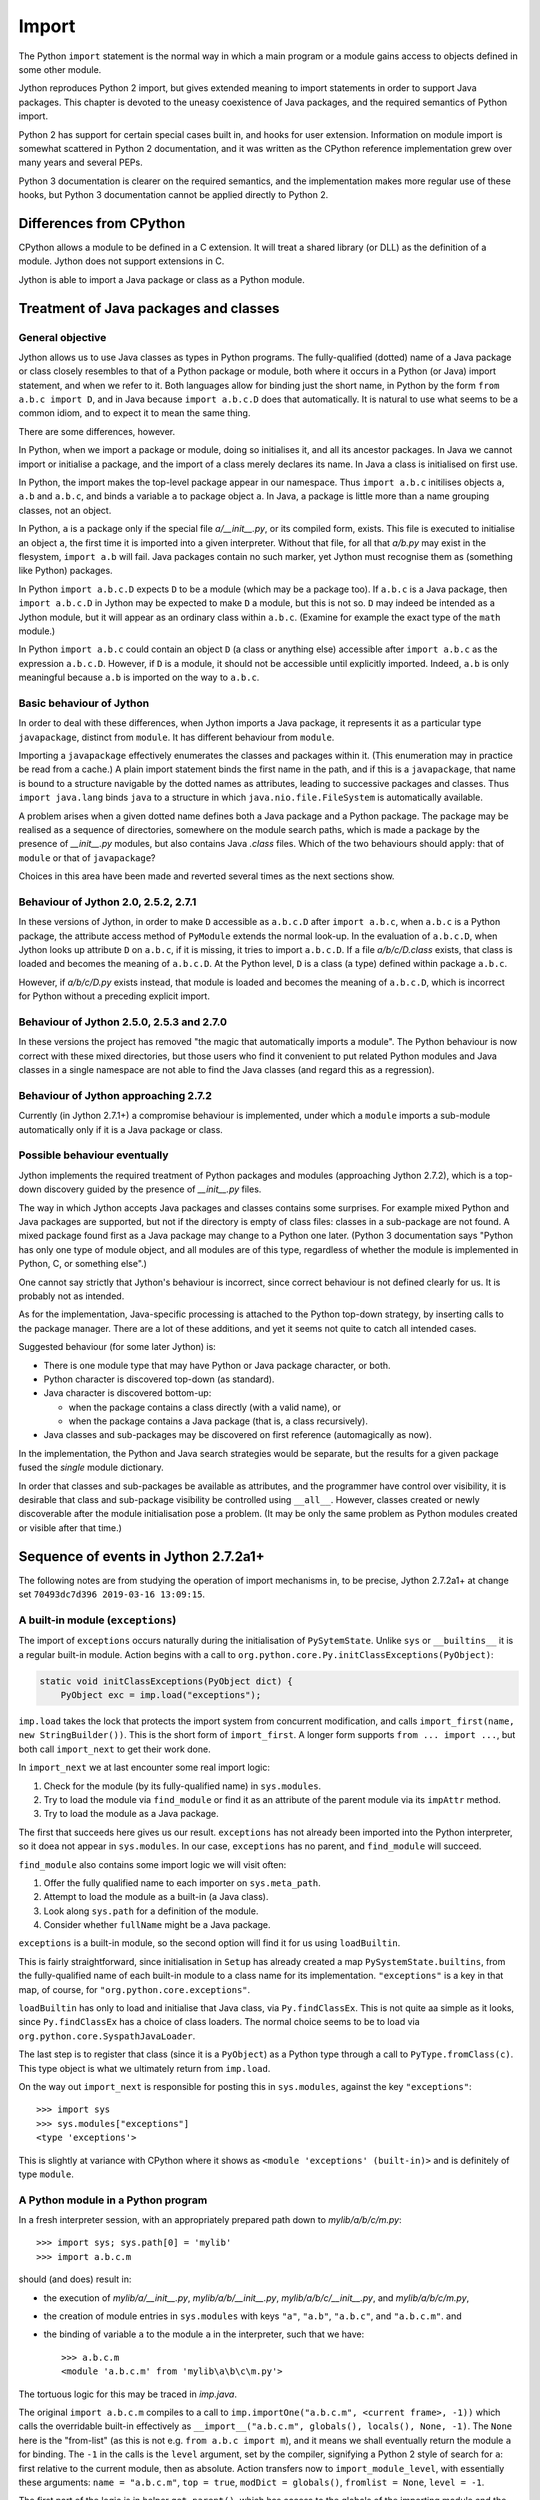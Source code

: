 .. File: import.rst

Import
######

The Python ``import`` statement is the normal way in which
a main program or a module gains access to objects defined in some other module.

Jython reproduces Python 2 import,
but gives extended meaning to import statements in order to support Java packages.
This chapter is devoted to the uneasy coexistence of Java packages,
and the required semantics of Python import.

Python 2 has support for certain special cases built in, and hooks for user extension.
Information on module import is somewhat scattered in Python 2 documentation,
and it was written as the CPython reference implementation grew
over many years and several PEPs.

Python 3 documentation is clearer on the required semantics,
and the implementation makes more regular use of these hooks,
but Python 3 documentation cannot be applied directly to Python 2.



Differences from CPython
************************

CPython allows a module to be defined in a C extension.
It will treat a shared library (or DLL) as the definition of a module.
Jython does not support extensions in C.

Jython is able to import a Java package or class as a Python module.



Treatment of Java packages and classes
**************************************

General objective
=================

Jython allows us to use Java classes as types in Python programs.
The fully-qualified (dotted) name of a Java package or class
closely resembles to that of a Python package or module,
both where it occurs in a Python (or Java) import statement,
and when we refer to it.
Both languages allow for binding just the short name,
in Python by the form ``from a.b.c import D``,
and in Java because ``import a.b.c.D`` does that automatically.
It is natural to use what seems to be a common idiom,
and to expect it to mean the same thing.

There are some differences, however.

In Python, when we import a package or module, doing so initialises it,
and all its ancestor packages.
In Java we cannot import or initialise a package,
and the import of a class merely declares its name.
In Java a class is initialised on first use.

In Python, the import makes the top-level package appear in our namespace.
Thus ``import a.b.c`` initilises objects ``a``, ``a.b`` and ``a.b.c``,
and binds a variable ``a`` to package object ``a``.
In Java, a package is little more than a name grouping classes, not an object.

In Python, ``a`` is a package only if the special file `a/__init__.py`,
or its compiled form,
exists.
This file is executed to initialise an object ``a``,
the first time it is imported into a given interpreter.
Without that file,
for all that `a/b.py` may exist in the flesystem,
``import a.b`` will fail.
Java packages contain no such marker,
yet Jython must recognise them as (something like Python) packages.

In Python ``import a.b.c.D`` expects ``D`` to be a module (which may be a package too).
If ``a.b.c`` is a Java package,
then ``import a.b.c.D`` in Jython may be expected to make ``D`` a module,
but this is not so.
``D`` may indeed be intended as a Jython module,
but it will appear as an ordinary class within ``a.b.c``.
(Examine for example the exact type of the ``math`` module.)

In Python ``import a.b.c`` could contain an object ``D``
(a class or anything else)
accessible after ``import a.b.c`` as the expression ``a.b.c.D``.
However, if ``D`` is a module, it should not be accessible until explicitly imported.
Indeed, ``a.b`` is only meaningful because ``a.b`` is imported on the way to ``a.b.c``.

Basic behaviour of Jython
=========================

In order to deal with these differences,
when Jython imports a Java package,
it represents it as a particular type ``javapackage``, distinct from ``module``.
It has different behaviour from ``module``.

Importing a ``javapackage`` effectively enumerates the classes and packages within it.
(This enumeration may in practice be read from a cache.)
A plain import statement binds the first name in the path,
and if this is a ``javapackage``,
that name is bound to a structure navigable by the dotted names as attributes,
leading to successive packages and classes.
Thus ``import java.lang`` binds ``java``
to a structure in which ``java.nio.file.FileSystem`` is automatically available.

A problem arises when a given dotted name
defines both a Java package and a Python package.
The package may be realised as a sequence of directories,
somewhere on the module search paths,
which is made a package by the presence of `__init__.py` modules,
but also contains Java `.class` files.
Which of the two behaviours should apply:
that of ``module`` or that of ``javapackage``?

Choices in this area have been made and reverted several times as the next sections show.


.. _import-magic-2.7.1:

Behaviour of Jython 2.0, 2.5.2, 2.7.1
=====================================

In these versions of Jython,
in order to make ``D`` accessible as ``a.b.c.D`` after ``import a.b.c``,
when ``a.b.c`` is a Python package,
the attribute access method of ``PyModule`` extends the normal look-up.
In the evaluation of ``a.b.c.D``,
when Jython looks up attribute ``D`` on ``a.b.c``,
if it is missing, it tries to import ``a.b.c.D``.
If a file `a/b/c/D.class` exists,
that class is loaded and becomes the meaning of ``a.b.c.D``.
At the Python level, ``D`` is a class (a type) defined within package ``a.b.c``.

However, 
if `a/b/c/D.py` exists instead,
that module is loaded and becomes the meaning of ``a.b.c.D``,
which is incorrect for Python without a preceding explicit import.


.. _import-magic-2.7.0:

Behaviour of Jython 2.5.0, 2.5.3 and 2.7.0
==========================================

In these versions the project has removed "the magic that automatically imports a module".
The Python behaviour is now correct with these mixed directories,
but those users who find it convenient to put related Python modules
and Java classes in a single namespace
are not able to find the Java classes
(and regard this as a regression).

Behaviour of Jython approaching 2.7.2
=====================================

Currently (in Jython 2.7.1+) a compromise behaviour is implemented,
under which a ``module`` imports a sub-module automatically
only if it is a Java package or class.


Possible behaviour eventually
=============================

Jython implements the required treatment of Python packages and modules
(approaching Jython 2.7.2),
which is a top-down discovery guided by the presence of `__init__.py` files.

The way in which Jython accepts Java packages and classes contains some surprises.
For example mixed Python and Java packages are supported,
but not if the directory is empty of class files: classes in a sub-package are not found.
A mixed package found first as a Java package may change to a Python one later.
(Python 3 documentation says
"Python has only one type of module object,
and all modules are of this type,
regardless of whether the module is implemented in Python, C, or something else".)

One cannot say strictly that Jython's behaviour is incorrect,
since correct behaviour is not defined clearly for us.
It is probably not as intended.

As for the implementation,
Java-specific processing is attached to the Python top-down strategy,
by inserting calls to the package manager.
There are a lot of these additions, and yet it seems not quite to catch all intended cases.

Suggested behaviour (for some later Jython) is:

*  There is one module type that may have Python or Java package character, or both.
*  Python character is discovered top-down (as standard).
*  Java character is discovered bottom-up:

   * when the package contains a class directly (with a valid name), or
   * when the package contains a Java package (that is, a class recursively).

*  Java classes and sub-packages may be discovered on first reference (automagically as now).

In the implementation, the Python and Java search strategies would be separate,
but the results for a given package fused the *single* module dictionary.

In order that classes and sub-packages be available as attributes,
and the programmer have control over visibility,
it is desirable that class and sub-package visibility be controlled using ``__all__``.
However, classes created or newly discoverable after the module initialisation pose a problem.
(It may be only the same problem as Python modules created or visible after that time.)


.. _import-sequence-of-events:

Sequence of events in Jython 2.7.2a1+
*************************************

The following notes are from studying the operation of import mechanisms in,
to be precise,
Jython 2.7.2a1+ at change set ``70493dc7d396 2019-03-16 13:09:15``.


.. _import-built-in:

A built-in module (``exceptions``)
==================================

The import of ``exceptions`` occurs naturally during the initialisation of ``PySytemState``.
Unlike ``sys`` or ``__builtins__`` it is a regular built-in module.
Action begins with a call to ``org.python.core.Py.initClassExceptions(PyObject)``:

.. code-block:: java

       static void initClassExceptions(PyObject dict) {
           PyObject exc = imp.load("exceptions");

``imp.load`` takes the lock that protects the import system from concurrent modification,
and calls ``import_first(name, new StringBuilder())``.
This is the short form of ``import_first``.
A longer form supports ``from ... import ...``,
but both call ``import_next`` to get their work done.

In ``import_next`` we at last encounter some real import logic:

#. Check for the module (by its fully-qualified name) in ``sys.modules``.
#. Try to load the module via ``find_module``
   or find it as an attribute of the parent module via its ``impAttr`` method.
#. Try to load the module as a Java package.

The first that succeeds here gives us our result.
``exceptions`` has not already been imported into the Python interpreter,
so it doea not appear in ``sys.modules``.
In our case, ``exceptions`` has no parent, and ``find_module`` will succeed.

``find_module`` also contains some import logic we will visit often:

#. Offer the fully qualified name to each importer on ``sys.meta_path``.
#. Attempt to load the module as a built-in (a Java class).
#. Look along ``sys.path`` for a definition of the module.
#. Consider whether ``fullName`` might be a Java package.

``exceptions`` is a built-in module,
so the second option will find it for us using ``loadBuiltin``.

This is fairly straightforward,
since initialisation in ``Setup`` has already created a map ``PySystemState.builtins``,
from the fully-qualified name of each built-in module
to a class name for its implementation.
``"exceptions"`` is a key in that map, of course,
for ``"org.python.core.exceptions"``.

``loadBuiltin``  has only to load and initialise that Java class,
via ``Py.findClassEx``.
This is not quite aa simple as it looks,
since ``Py.findClassEx`` has a choice of class loaders.
The normal choice seems to be to load via ``org.python.core.SyspathJavaLoader``.

The last step is to register that class
(since it is a ``PyObject``)
as a Python type through a call to ``PyType.fromClass(c)``.
This type object is what we ultimately return from ``imp.load``.

On the way out ``import_next`` is responsible for posting this in ``sys.modules``,
against the key ``"exceptions"``::

   >>> import sys
   >>> sys.modules["exceptions"]
   <type 'exceptions'>

This is slightly at variance with CPython
where it shows as ``<module 'exceptions' (built-in)>`` and is definitely of type ``module``.


.. _import-module-program:

A Python module in a Python program
===================================

In a fresh interpreter session,
with an appropriately prepared path down to `mylib/a/b/c/m.py`::

   >>> import sys; sys.path[0] = 'mylib'
   >>> import a.b.c.m

should (and does) result in:

*  the execution of
   `mylib/a/__init__.py`,
   `mylib/a/b/__init__.py`,
   `mylib/a/b/c/__init__.py`, and
   `mylib/a/b/c/m.py`,
*  the creation of module entries in ``sys.modules`` with keys
   ``"a"``,
   ``"a.b"``,
   ``"a.b.c"``, and
   ``"a.b.c.m"``. and
*  the binding of variable ``a`` to the module ``a`` in the interpreter,
   such that we have::

      >>> a.b.c.m
      <module 'a.b.c.m' from 'mylib\a\b\c\m.py'>

The tortuous logic for this may be traced in `imp.java`.

The original ``import a.b.c.m`` compiles to a call to
``imp.importOne("a.b.c.m", <current frame>, -1))``
which calls the overridable built-in effectively as
``__import__("a.b.c.m", globals(), locals(), None, -1)``.
The ``None`` here is the "from-list"
(as this is not e.g. ``from a.b.c import m``),
and it means we shall eventually return the module ``a`` for binding.
The ``-1`` in the calls is the ``level`` argument, set by the compiler,
signifying a Python 2 style of search for ``a``:
first relative to the current module, then as absolute.
Action transfers now to ``import_module_level``, with essentially these arguments:
``name = "a.b.c.m"``, ``top = true``, ``modDict = globals()``, ``fromlist = None``, ``level = -1``.

The first part of the logic is in helper ``get_parent()``,
which has access to the globals of the importing module and the ``level``.
Note that the "parent" in question is the package of the *importing* module,
or some ancestor of it according to the ``level`` argument,
and not of the *imported* module.

In this case, ``get_parent`` finds that the console session is in no ``__package__``
and has the module ``__name__ = "__main__"``.
``__path__`` is not set either (so it's not a package).
``"__main__"`` is not a dotted module name and ``level = -1``,
so there is no parent name to return (return ``null``).
Relative import is not possible at the top level (as we are).
By a side effect,
the ``__package__`` of the importing module is set here to ``None``.
On return to ``import_module_level`` we have
``pkgName = null`` and ``pkgMod = null``, characterising top-level import.


.. _import-module-first:

First package
-------------

Import begins with an attempt at importing the first package in the name ``"a.b.c.m"``,
at the fragment:

.. code-block:: java

        StringBuilder parentName =
                new StringBuilder(pkgMod != null ? pkgName : "");
        PyObject topMod =
                import_next(pkgMod, parentName, firstName, name, fromlist);

In the example, ``name = "a.b.c.m"`` and ``firstName = "a"``.
``import_next`` has the side-effect of adding ``"a"`` to the ``parentName`` buffer.
Within ``import_next`` we check to see if module ``a`` is already loaded in ``sys.modules``,
in which case we may return directly.
If that is not the case, we have to load ``a``.
This is attempted via a call to ``find_module(fullName, name, null)``,
where here ``fullName = name = "a"``.

``find_module`` expresses the standard Python module import logic
applied to one requested module.
We have already described (in :ref:`import-built-in`) the logic:

#. Offer the fully qualified name to each importer on ``sys.meta_path``.
#. Attempt to load the module as a built-in (a Java class).
#. Look along ``sys.path`` for a definition of the module.
#. Consider whether ``fullName`` might be a Java package.

In this case the third option is the operative one.
We put `mylib` on ``sys.path`` at the start,
and since it needs no special importer in ``sys.path_hooks``,
we land at the call:

.. code-block:: java

            ret = loadFromSource(sys, name, moduleName, Py.fileSystemDecode(p));

where ``name = moduleName = "a"`` and ``p = "mylib"``.
``sys.path`` entries like ``p`` are usually a ``PyString``, so ``p`` needs to be decoded.

``loadFromSource`` is not well named.
It will look for any of:

*  `mylib/a.py`
*  `mylib/a$py.class`
*  `mylib/a/__init__.py`
*  `mylib/a/__init__$py.class`

It will prefer the compiled versions as long as the ``Mtime`` attribute in them,
which preserves the last modified time of the source when it was compiled,
matches that of the corresponding source.
The approximate order of events in ``loadFromSource`` (for a package ``a``) is:

#. Decide that ``a`` is a package.
#. Compile the source `mylib/a/__init__.py` to byte code for class ``a$py``,
   or read the byte code from `mylib/a/__init__$py.class` (if current).
#. Load (and Java-initialise) the class ``a$py`` into the JVM.
#. Construct an instance of a ``a$py``
   and call its ``PyRunnable.getMain()`` to obtain a ``PyCode`` for the main body of ``a``.
#. Create a ``module`` representing package ``a``
   (with ``__path__`` set to ``["mylib/a"]``).
#. Execute the ``PyCode`` against the module's ``__dict__``
   as both ``globals()`` and ``locals()``.

A lot of this activity is the responsibility of supporting methods we do not detail here.

Notice that the ``PyCode`` is not needed (becomes garbage) once it has been executed.
The permanent results of loading are the changes made to the module ``__dict__``.
This may include the definition of Python functions and classes
that have their own ``PyCode`` objects and other data as embedded values.
After this, we return the module ``a`` from ``import_next`` into ``import_module_level``,
and this establishes the "top module" of the import.


.. _import-module-subsequent:

Subsequent packages
-------------------

In the example of ``import a.b.c.m``, 
we have imported ``a``,
but we have a long way still to go to before we reach `m.py`.
The next significant call in ``import_module_level`` is:

.. code-block:: java

            mod = import_logic(topMod, parentName,
                    name.substring(dot + 1), name, fromlist);

where ``dot`` is the position of the first dot in the full name.
``import_logic`` has responsibility for completing the import of the module chain
down to ``m``.
The signature is:

.. code-block:: java

   static PyObject import_logic(PyObject mod, StringBuilder parentName,
           String restOfName, String fullName, PyObject fromlist)

Internally ``import_logic`` loops over the elements of the module path,
loading each package,
ending with the module defined by `mylib/b/c/m.py`.
We enter with
``mod = <module 'a' from 'mylib/a/__init__.py'>``,
``parentName = "a"``,
``restOfName = "b.c.m"``,
``fullName = "a.b.c.m"``, and
``fromlist = None``.

During the iteration, ``import_next``, already discussed above, is repeatedly called, as:

.. code-block:: java

            mod = import_next(mod, parentName, name, fullName, fromlist);

and as we move down the chain from one module to the next,
``parentName`` becomes the name of the enclosing module (first time ``"a"``),
and ``name`` is the simple name of the next module sought (first time ``"b"``).

As previously,
``import_next`` looks for the target by its full name (here ``"a.b"``) in ``sys.modules``.
In this call, ``mod`` is not ``null`` as it was in the top-level, but is the module ``a``,
and so ``import_next`` will look up ``b`` via ``mod.impAttr(name.intern())``.

``PyModule.impAttr`` deduces the full name ``"a.b"`` (in ``getFullName``)
and using ``findSubModule`` tries to find it as a Python sub-module.
``findSubModule`` checks ``sys.modules`` for it (again),
gets the package ``__path__`` (or makes an empty one), and
then seeks the package via essentially ``attr = imp.find_module("b", "a.b", ['mylib/a'])``.
This differs from the call ``import_next`` might have made, only in the non-null "path".

.. note::
   The actions of ``PyModule.impAttr`` appear largely to duplicate those in ``import_next``
   around where ``impAttr()`` is called.
   A check is made for the module in ``sys.modules`` duplicating the one before the call.
   ``impAttr`` checks to see if the module sought is a Java package,
   which ``import_next`` also does (although the call is to ``JavaImportHelper.tryAddPackage``).
   Any entry made in ``sys.modules`` during the import is allowed to supersede the
   result, first in ``impAttr``, then again in ``import_next``.

The search strategy of ``find_module`` has already been described
(try ``sys.meta_path``, built-in modules, the path and path hooks)
except that in this case, the parent package's ``__path__`` is used, not ``sys.path``.
There is no path hook corresponding to `mylib/a`, so ``loadFromSource``,
correctly deducing ``a.b`` to be a package,
ends up compiling and executing `mylib/a/b/__init__.py`,
or reading and executing `mylib/a/b/__init__$py.class`.
The module this creates is eventually returned to the loop within ``import_logic``.

The next pass of that loop imports ``a.b.c`` by an exactly parallel process.

The import of ``a.b.c.m`` is almost the same except that the module is not a package.
This final ``import_next`` gets us out of the loop in ``import_logic``,
which returns the module ``a.b.c.m``.
However, ``import_module_level`` has remembered that we wanted the first in the chain,
ultimately because there is no "from-list",
and finally we return through ``importOne`` into the compiled instruction with
``<module 'a' from 'mylib\a\__init__.py'>`` for assignment to ``a``.

.. note::
   The Jython versions of ``get_parent`` and ``import_module_level`` differ from the CPython ones.
   The difference in signatures may not be that significant,
   representing the choice to return a ``String`` rather than update a ``char *`` buffer. 
   Differences in structure and logic may be significant. 


.. _import-relative-implicit:

A Python module by relative import
==================================

Suppose we have a module file `mylib/a/b/m3.py` like this::

   print "Executed: ", __file__
   import c.m
   print repr(c.m)

where, as previously, the path down to `mylib/a/b/c/m.py` is prepared with `__init__.py`
files to create packages ``a``, ``a.b`` and ``a.b.c``.
From the form of the import (in Python 2)
we should expect the imported module ``c.m`` to be defined either in `mylib/a/b/c/m.py`
or in `mylib/c/m.py` (or an equivalent to `mylib` elsewhere on ``sys.path``).
We know it will be found at `mylib/a/b/c/m.py`,
but the compiler didn't,
and so this has to be a run-time discovery.

In a fresh interpreter session,
with an appropriately prepared path down to `mylib/a/b/c/m.py`::

   >>> import sys; sys.path[0] = 'mylib'
   >>> import a.b.m3
   Executed:  mylib\a\__init__$py.class
   Executed:  mylib\a\b\__init__$py.class
   Executed:  mylib\a\b\m3.py
   Executed:  mylib\a\b\c\__init__$py.class
   Executed:  mylib\a\b\c\m$py.class
   <module 'a.b.c.m' from 'mylib\a\b\c\m$py.class'>

The action begins with an absolute import as already studied (in :ref:`import-module-program`),
but as the body of ``m3`` is executed, during ``createFromCode``,
we reach the implicitly relative ``import c.m``.
We take up the story there.

The compiler has translated ``import c.m`` into ``imp.importOne("c.m", <current frame>, -1)``,
just as before.
Action transfers now to ``import_module_level``, with essentially these arguments:
``name = "c.m"``, ``top = true``,
``modDict = a.b.m3.globals()``,
``fromlist = None``,
``level = -1``.

The first part of the logic is in helper ``get_parent``,
which has to work out the parent module name using ``globals()`` and ``level`` as input.
``get_parent`` works out that the package name of the importing module ``a.b.m3``
is ``a.b``.
(It sets the module's ``__package__`` to this by side-effect, since it was missing.)

If ``a.b.m3`` had been a package itself, its name would be the package name.
If ``level`` had been a positive number,
signifying that the compiler saw so-many dots before the name in the import statement,
``get_parent`` would have stripped a further ``level-1`` elements from the package name.
It would be an error at this point for ``"a.b"`` not to be a key in ``sys.modules``.

From this point,
``import_module_level`` is able to call the equivalent of
``topMod = import_next(<module 'a.b'>, "a.b", "c", "c.m")`` 
which succeeds in importing ``c`` relative to ``a.b``.
Previously we encountered almost exactly this call as part of a top-level ``import a.b.c.m``,
in the loop of ``import_logic``,
so we don't need to walk through it again.
However, notice that ``c`` is going to become the head module returned by ``import_module_level``,
and ultimately returned to the body code of ``m3``,
to be assigned to ``a.b.m3.__dict__['c']``.


.. _import-module-absolute:

A Python module by absolute import
==================================

Suppose we have a module file `mylib/a/b/m4.py` like this::

   print "Executed: ", __file__
   import sys
   print repr(sys)

It is perfectly obvious to any Python programmer
that we are importing the top-level ``sys`` module.
But the form of the import is exactly the same as it was for an implicit relative import.
The import mechanism has to be ready for the possibility that ``a.b.sys`` is the module intended.

In a fresh interpreter session,
with an appropriately prepared path down to `mylib/a/b/c/m.py`::

   >>> import sys; sys.path[0] = 'mylib'
   >>> import a.b.m4
   Executed:  mylib\a\__init__$py.class
   Executed:  mylib\a\b\__init__$py.class
   Executed:  mylib\a\b\m4.py
   <module 'sys' (built-in)>

The action begins with an absolute import as already studied (in :ref:`import-module-program`),
but as the body of ``m4`` is executed, during ``createFromCode``,
we reach the (possibly) implicitly relative ``import sys``.
We take up the story there.

The compiler has translated ``import sys`` into ``imp.importOne("sys", <current frame>, -1)``.
We arrive in ``import_module_level``, with essentially these arguments:
``name = "sys"``,
``top = true``,
``modDict = a.b.m4.globals()``,
``fromlist = None``,
``level = -1``.
The helper ``get_parent`` works out that
the package name of the importing module ``a.b.m4`` is ``a.b``.


.. _import-module-relative-attempt:

The relative import attempt
---------------------------

``import_module_level`` now calls the equivalent of
``topMod = import_next(<module 'a.b'>, "a.b", "sys", "sys")``,
in order to search out a module called ``a.b.sys``.
Unlike previous examples, this is not going to succeed,
and it is worth following the steps by which Jython decides no such module exists.

``import_next`` first checks ``sys.modules`` for the key ``a.b.sys``.
No such module has been imported, and so it moves on.

Because there is an enclosing module,
``import_next`` calls ``PyModule.impAttr``.
In ``impAttr``, the check in ``sys.modules`` fails (again),
so it calls effectively ``attr = imp.find_module("sys", "a.b.sys", ['mylib/a/b'])``.

Within ``find_module``,
there is nothing on ``sys.meta_path``,
and ``loadBuiltin`` doesn't find ``"a.b.sys"`` as a key in the built-in module table,
so it searches the path of the parent module.
``a.b.__path__ == ['mylib/a/b']``.
The attempt in ``loadFromSource`` fails to find any of:

*  `mylib/a/b/sys.py`
*  `mylib/a/b/sys$py.class`
*  `mylib/a/b/sys/__init__.py`
*  `mylib/a/b/sys/__init__$py.class`

and so ``find_module`` returns ``null`` to ``impAttr``.

Now, ``impAttr`` tries to find ``a.b.sys`` as a Java class or package:

.. code-block:: java

            attr = PySystemState.packageManager.lookupName(fullName);

This begins by looking up ``"a"`` in the nameless top-level Java package.
``PySystemState.packageManager`` keeps a tree-like index
built by scanning the Java run-time and JARs on the class path,
with the nameless package at its root.
The nodes are ``PyJavaPackage`` objects (a subclass of ``PyObject``),
and so in looking up ``a`` as an attribute, we land at ``PyJavaPackage.__findattr_ex__``.
There is no matching key in the ``__dict__`` of the root ``PyJavaPackage``,
but each ``PyJavaPackage`` has
a ``PackageManager __mgr__`` member that will search for a Java package by that name,
via a call to ``__mgr__.packageExists``.

In this case ``packageExists`` looks in the current working directory but there is no
directory `./a`.
(If there were, the manager would add it to the index.)
It then moves on to do the same for entries along ``sys.path``.
`mylib/a` exists, but contains no (non-Python) Java class files.
(Interestingly, having found `mylib/a`,
the manager does not look for any further
places on ``sys.path`` that might be Java packages.)

``PyJavaPackage.__findattr_ex__`` then consults ``__mgr__.findClass``
to see if ``"a"`` designates a Java class (rather than a package).
Going via ``Py.findClass``, and ``Py.loadAndInitClass``,
it tries to load and initialise a class ``"a"``.

It doesn't exist, so ``__findattr__`` returns empty-handed in ``lookupName``,
as does ``impAttr`` to ``import_next``.
Then in ``import_next``, the module ``a.b`` has no ``sys`` attribute.

``import_next`` will now try to find ``"sys"`` as a Java package
through a call that is effectively ``JavaImportHelper.tryAddPackage("sys", Py.None)``.

.. note::
   It seems odd that at this point,
   while ``import_module_level`` is still following the hypothesis that
   ``import sys`` refers to ``fullname = "a.b.sys"``,
   that we should suddenly go looking for the absolute ``outerFullName = "sys"``.

The operation of ``tryAddPackage`` in this case falls through
to looking for ``sys`` as a package in the JVM.
For this purpose it asks for a list of all packages currently known to the JVM
and builds a ``TreeMap`` with the packages,
and their containing packages (e.g. ``{java, java.lang, java.lang.invoke}``).
If ``"sys"`` were among the keys,
``tryAddPackage`` would try to add a module to ``sys.modules`` for it.

There isn't one, of course,
which finally allows ``import_next`` to conclude that there is no ``a.b.sys`` module,
and report this back into ``import_module_level``.


.. _import-module-absolute-attempt:

The absolute import attempt
---------------------------

An implicit relative import having failed,
``import_module_level`` decides that the proper ``parentName`` is an empty string.
It now calls the equivalent of
``topMod = import_first("sys", "", "sys", None)``,
in order to search out a top-level module called ``sys``.

``import_first`` delegates to ``import_next`` which quickly finds ``sys`` in ``sys.modules``.
If we had chosen in `m4.py` to import a module not already loaded,
a chain of events would unfold like that already described for :ref:`import-module-program`.

Recall this import of ``sys`` occurred during exewcution of ``a.b.m4``.
In that module, variable ``sys`` becomes bound to ``<module 'sys' (built-in)>``,
execution of the module completes,
and then import of ``a.b.m4`` itself completes, returning ``a`` to the console session.

.. _import-from-module:

A Python module by ``from-import``
==================================

Suppose we have a module file `mylib/a/b/m5.py` like this::

   print "Executed: ", __file__
   from a.b.c import m, n1, n2
   print repr(m)
   print n1, n2

The interesting thing about this import is that
``n1`` and ``n2`` are conventional attributes of package ``a.b.c``,
while ``m`` is a module that only becomes an attribute once it is imported,
as a result of this statement.
In order to set up the expected attributes, let `mylib/a/b/c/__init__.py` be::

   print "Executed: ", __file__
   n0, n1, n2, n3, n4 = range(5)

where, as previously, the path down to `mylib/a/b/c/m.py`
is prepared with `__init__.py` files
to create packages ``a``, ``a.b`` and ``a.b.c``.

In a fresh interpreter session::

   >>> import sys; sys.path[0] = 'mylib'
   >>> import a.b.m5
   Executed:  mylib\a\__init__$py.class
   Executed:  mylib\a\b\__init__$py.class
   Executed:  mylib\a\b\m5.py
   Executed:  mylib\a\b\c\__init__$py.class
   Executed:  mylib\a\b\c\m$py.class
   <module 'a.b.c.m' from 'mylib\a\b\c\m$py.class'>
   1 2

The import activity as far as invoking ``m5``
is as already studied (in :ref:`import-module-program`),
but as the body of ``m5`` is executed, during ``createFromCode``,
we reach ``from a.b.c import m, n1, n2``.
We take up the action in ``import_module_level``
where ``name = "a.b.c"``, ``level = -1`` and ``fromlist = ('m', 'n1', 'n2')`` (a ``tuple``).

.. _import-from-relative-attempt:

The relative import attempt
---------------------------

``a.b.c`` may be an implicit relative import.
``get_parent`` works out that
the package name of the importing module ``a.b.m5`` is ``a.b``.
Therefore our first hypothesis is that we're looking for ``a.b.a.b.c``,
and so our first call is to ``import_next`` with ``mod = "a.b"`` and ``name = "a"``.
The action unfolds roughly as described in :ref:`import-module-relative-attempt`,
except the presence of the from-list is significant.

``import_next`` looks for ``a.b.a`` in ``sys.modules``, without success,
then for ``a`` relative to ``a.b`` using ``PyModule.impAttr``, involving:

*  look for ``a.b.a`` in ``sys.modules`` (again),
*  look for ``a`` within ``a.b`` via ``find_module``, that is:

   *  chack for ``sys.meta_path`` importers,
   *  look for ``a.b.a`` as a built-in
   *  look for `mylib/a/b/a.py` etc.

*  look for ``a.b.a`` as a Java package via PySystemState.packageManager.lookupName("a.b.a"),
   which entails:

   *  look for ``a`` as an attribute of the top-level unnamed package, that is:

      *  look for `./a`.
      *  find `mylib/a` on ``sys.path`` (but Python code means it is not a Java package).
      *  look for ``a`` as a Java class via ``__mgr__.findClass``.

None of this succeeds, so ``PyModule.impAttr`` has not found ``a.b.a``.

``import_next`` makes another attempt via the call
``JavaImportHelper.tryAddPackage(outerFullName, fromlist)``,
where ``outerFullName = "a.b.c"`` and ``fromlist = ('m', 'n1', 'n2')``.

.. note::
   ``import_module_level`` called ``import_next`` to look for ``a``
   (the first element of `a.b.c``) relatively within ``a.b``.
   But at this point Jython has stopped looking for ``a.b.a``
   and is now working on ``a.b.c`` absolutely (albeit as a Java package).
   This is out of place in the context of the logic of ``import_module_level``.
   We noted a similar problem during :ref:`import-module-relative-attempt`
   in respect of ``sys``.

``tryAddPackage`` looks for each of ``a.b.c.m``, ``a.b.c.n1`` and ``a.b.c.n2``
as a Java class,
and then for ``a.b.c`` as a Java class, all unsuccessfully
Finally,
``tryAddPackage`` builds a list (set actually) of all the packages known to the JVM,
and their package ancestors,
and searches for each of ``a.b.c.m``, ``a.b.c.n1`` and ``a.b.c.n2`` as packages in it,
all unsuccessfully.
``import_next`` thus returns ``null`` indicating that ``a.b`` has no module ``a``.

.. _import-from-absolute-attempt:

The absolute import attempt
---------------------------

Having tried ``import_next`` first, we try ``import_first`` next.

This begins an attempt to import ``a.b.c`` as an absolute reference.
The call is the equivalent of
``topMod = import_first("a", parentName, "a.b.c", ('m', 'n1', 'n2'))``,
where ``parentName`` is an initially empty ``StringBuilder``.
This call returns quickly with the first in the chain ``a`` as an already-imported module,
found by ``import_next``.
(The from-list seems superfluous
but could used to explore Java class possibilities.)

Compare this with :ref:`import-module-absolute-attempt`:
this time the target module is not top-level and we have a from-list.
Because here the target ``a.b.c`` is a dotted name,
``import_module_level`` will continue its descent by a call:

.. code-block:: java

      mod = import_logic(topMod, parentName, "b.c", "a.b.c", ("m", "n1", "n2"))

As we have seen,
``import_logic`` works by iterated calls to ``import_next``.

In this example, the first such looks for ``a.b`` and finds it already imported.

The second looks for ``a.b.c`` which is not yet imported.
This will go via ``PyModule.impAttr`` for the module instance ``a.b``,
in which ``imp.find_module`` will succeed in returning the module ``a.b.c``.
This is the point at which ``a.b`` gets a new attribute ``c`` referring to the module found.

.. _import-from-fromlist:

Satisfying the from-list
------------------------

The next interesting action rounds out ``import_module_level`` with a call to ``ensureFromList``.
Effectively this is called with
``mod = <module 'a.b.c'>``,
``fromlist = ('m', 'n1', 'n2')``,
``name = "a.b.c"``,
``recursive = false``.
It iterates the from-list to make sure,
by a call to ``mod.__findattr__``,
that each name on it is actually an attribute of the module.

The first name on the list ``m``, is not an attribute,
so the call ``mod.__findattr__("m")`` ends up in ``PyModule.__findattr_ex__``,
which checks for ``a.b.c.m`` as a Java package or class via a call equivalent to
``attr = PySystemState.packageManager.lookupName("a.b.c.m")``.
If ``m`` had been a Java package or class it would have been imported automatically,
but as it is, ``mod.__findattr__("m")`` returns ``null`` to ``ensureFromList``.
(Note that a Python module is *not* automatically imported by attribute access.)
Since ``m`` was not found as an attribute,
``ensureFromList`` calls ``import_next`` in order to import it (via ``impAttr``).

Having dealt with ``m``, ``ensureFromList`` performs the same process for ``n1`` and ``n2``.
These other two calls ``mod.__findattr__("n1")`` and ``mod.__findattr__("n2")``
find their targets as attributes in the dictionary of ``a.b.c``.

The value finally returned by ``import_module_level``,
and hence by the import operation as a whole,
is ``<module 'a.b.c' from 'mylib/a/b/c/__init__$py.class'>``.
Code generated in the caller `m5.py` receives this value into a temporary variable,
then assigns module globals ``m``, ``n1``, and ``n2`` from its attributes.

Execution of `m5.py` now continues as part of the import of that at the prompt,
and the final state is illustrated by::

   >>> a.b.m5.m, a.b.m5.n1, a.b.m5.n2
   (<module 'a.b.c.m' from 'mylib\a\b\c\m$py.class'>, 1, 2)


.. _import-from-relative-module:

A Python module by relative ``from-import``
===========================================

Suppose we have a module file `mylib/a/b/m6.py` like this::

   print "Executed: ", __file__
   from ..b.c import m, n1, n2
   print repr(m)
   print n1, n2

This import has the same meaning as that studied in :ref:`import-from-module`,
but expressed as a relative module reference.
(We could have written ``.c`` instead of ``..b.c``.)

The expected attributes, are set up as before in `mylib/a/b/c/__init__.py`::

   print "Executed: ", __file__
   n0, n1, n2, n3, n4 = range(5)

and, as previously, the path down to `mylib/a/b/c/m.py`
is prepared with `__init__.py` files
to create packages ``a``, ``a.b`` and ``a.b.c``.

In a fresh interpreter session::

   >>> import sys; sys.path[0] = 'mylib'
   >>> import a.b.m6
   Executed:  mylib\a\__init__$py.class
   Executed:  mylib\a\b\__init__$py.class
   Executed:  mylib\a\b\m6.py
   Executed:  mylib\a\b\c\__init__$py.class
   Executed:  mylib\a\b\c\m$py.class
   <module 'a.b.c.m' from 'mylib\a\b\c\m$py.class'>
   1 2

The first difference from :ref:`import-from-module`
occurs where we hit the relative import during execution of ``from ..b.c import m, n1, n2``.
The explicit relative import is going to save us searching for ``a`` relative to ``a.b``.

We take up the action in ``import_module_level``
where ``name = "b.c"``, ``level = 2`` and ``fromlist = ('m', 'n1', 'n2')`` (a ``tuple``).
Notice that ``name`` contains none of the leading dots,
but they have been counted in ``level``.
This happens in ``get_parent``,
which deduces first that the ``__package__`` of the importing module is ``a.b``,
and then takes off ``level-1 = 1`` further elements to return ``a``.
This exists (as it must) in ``sys.modules``,
so in ``import_module_level`` we have ``pkgName = "a"`` and ``pkgMod = <module 'a'>``.

The first import is accomplished by a call that is effectively
``topMod = import_next(<module 'a'>, parentName, "b", "b.c", ('m', 'n1', 'n2'))``,
where the ``parentName`` buffer is initialised to ``pkgName = "a"``.
``a.b`` is in ``sys.modules``, so that returns quickly with it.
``topMod = <module 'a.b'>`` and ``parentName = "a.b"``.

``import_module_level`` will continue its descent by a call:

.. code-block:: java

      mod = import_logic(topMod, parentName,
               "c", "b.c", "a.b.c", ("m", "n1", "n2"))

Within ``import_logic``,
the first call to ``import_next`` resolves ``a.b.c``
through a call to ``PyModule.impAttr`` on ``<module 'a.b'>``.
We return into ``import_module_level`` with ``<module 'a.b.c'>``,
and the sequel (``ensureFromList`` imports ``m``) is the same as in :ref:`import-from-module`.


.. _import-java-java:

A Java class in a Java package
==============================

Suppose we set up a Java class file `mylib/jpkg/j/K.class`,
where the fully-qualified class name is ``jpkg.j.K``,
but no `__init__.py` (or its compiled form) exists on the path to ``K``.
In a fresh interpreter session try::

   >>> import sys; sys.path[0] = 'mylib'
   >>> from jpkg.j import K

This results in a variable ``K = <type 'jpkg.j.K'>``.
Let's see how this comes about.

The import instruction is compiled into a call
``importFrom("jpkg.j", ["K"], <current frame>, -1)``
which goes via the overridable ``__builtin__.__import__`` function,
and we land as so often at ``import_module_level``.
The ``level = -1``, and from the passed-in ``globals()``, ``get_parent`` concludes that
there is no package context to the ``import`` instruction.

.. _import-java-java-first:

First package
-------------

The first port of call is ``import_next``, with
``mod = null``,
``parentName = new StringBuilder("")``,
``name = "jpkg"``, 
``outerFullName = "jpkg.j"``, and
``fromlist = ("K",)``.

``import_next`` adds "jpkg" to the ``parentName`` buffer,
but it is not yet in ``sys.modules``,
so it calls ``find_module("jpkg", "jpkg", null)`` to look for it as a package.
This will succeed, but (perhaps surprisingly) not at the first entry "mylib" on ``sys.path``,
because Jython only looks there for Python modules.

.. note::
   When Jython finds that an apparent package in an import corresponds to a directory,
   but it contains no `__init__.py` (or compiled `__init__$py.class`),
   it issues a warning via the ``warnings`` package.
   This is required Python behaviour,
   although premature while the directory might still be a Java package.

   The first time this happens, it results in a long complex sequence of imports,
   right in the middle of the behaviour we want to study,
   so in this experiment it has been disabled by comment markers in the tests described here.

``find_module`` searches ``sys.path``
and eventually reaches the special entry ``__classpath__``.
For this entry, ``imp.getPathImporter`` produces
an ``org.python.core.JavaImporter`` with its own ``find_module`` method,
which ``imp.find_module`` calls.
Note that this method must be a Python callable,
and found by the attribute look-up ``importer.__getattr__("find_module")``,
because an importer may be defined in Python.

``JavaImporter.find_module`` relies on ``SysPackageManager.lookupName``.
That method searches the package index built from the class path and other locations,
which contains a tree of ``PyJavaPackage`` objects,
connected through their Python attributes,
and rooted in the nameless top-level package held by the ``SysPackageManager``.
(All ``PyJavaPackage``\ s also point back to the ``SysPackageManager`` that owns them.)
The root ``<java package >`` has attributes ``com``, ``java``, ``org``, etc.,
``<java package org>`` has attributes ``python``, ``junit``, ``antlr``, etc.,
``<java package org.python>`` has attributes ``core``, ``modules``, etc., and so on.

If necessary ``SysPackageManager.lookupName`` would traverse this hierarchy,
looking for its target,
but the root ``<java package >`` does not currently have an attribute ``jpkg``.
An attempt to access it lands at ``PyJavaPackage.__findattr_ex__``,
which calls ``__mgr__.packageExists("", "jpkg")``,
where ``__mgr__`` is the related ``SysPackageManager``.
The method ``packageExists`` looks first for `./jpkg`,
and then relative to the elements of ``sys.path`` (starting with `./mylib`).
Because `./mylib/jpkg` does not contain any Python files, it is identified as a Java package,
and added as a new ``<java package jpkg>`` to the ``__dict__`` of the current (nameless) package.

Although ``jpkg`` has been added to the index of known Java packages,
this is not the same as actually importing it.
``JavaImporter.find_module`` returns the importer object itself to ``imp.find_module``,
as ``loader`` (an allowable strategy in the Python specification).
``imp.find_module`` effectively calls ``loader.load_module("jpkg")``,
which in turn relies on a second call to ``SysPackageManager.lookupName``.
This time, however,
``<java package jpkg>`` is found immediately in the top-level,
and becomes the module returned to ``import_next`` (and added there to ``sys.modules``).

On return into ``import_module_level``, ``topMod = <java package jpkg>``.

.. _import-java-java-subsequent:

Subsequent packages
-------------------

There is another element to the package name ``jpkg.j``, and so we have not finished.
The next call is to ``import_logic``,
which as we know operates a loop around ``import_next`` to load successive modules.
In this case, we are only looking for ``jpkg.j``,
so it will make a single call into ``import_next`` with
``mod = <java package jpkg>``,
``parentName = "jpkg"``,
``name = "j"``,
``outerFullName = "jpkg.j"``, and
``fromlist = ("K",)``.
``"j"`` is appended to ``parentName`` and since the result ``jpkg.j`` is not in ``sys.modules``,
and ``mod != null``,
the import looks for ``"j"`` as an attribute by a call ``mod.impAttr("j")``.

This leads us again to ``PyJavaPackage.__findattr_ex__("j")``,
but this time the target of the call is not tho nameless top package but ``jpkg``.
It has no attribute ``j`` yet,
so it calls ``__mgr__.packageExists("jpkg", "j")``.
As before ``SysPackageManager.packageExists`` tries for ``jpkg.j``,
first as `./jpkg/j`,
then along ``sys.path`` where it is found at `mylib/jpkg/j`.

Creation and return of ``<java package jpkg.j>`` into ``import_logic``
then happens much as described in :ref:`import-java-java-first`.

An important difference from the first package is
the use of ``impAttr`` rather than ``find_module`` during ``import_next``,
which occurs because the search for ``jpkg.j`` happens in the context of a known package ``jpkg``.
This avoids searching for the module in several places (``sys.meta_path``, built-ins),
necessary when a top-level package is being sought.
In particular, as ``sys.path`` is traversed, ``sys.path_hooks`` is not consulted,
so there is no reflective ``importer.find_module`` call.
Instead, the package manager that found ``jpkg`` in the first round,
and referenced by that object's ``__mgr__`` attribute,
is consulted directly.

.. _import-java-java-fromlist:

Satisfying the from-list
------------------------

On return into ``import_module_level``,
the remaining action is to process the from-list.
This is handled by ``imp.ensureFromList``.
The pure Python version of this was described in :ref:`import-from-relative-module`,
and is effectively a call to ``mod.__findattr__`` for each name in the list (here just "K").
This time the target is ``<java package jpkg.j>`` rather than a ``PyModule``.

Again we find ourselves in ``PyJavaPackage.__findattr_ex__``.
"K" is not yet a key in that module's ``__dict__``,
so we try to find it as a sub-package
by a call ``__mgr__.packageExists("jpkg.j", "K")``.
There is no directory `./jpkg/j/K` or anywhere on ``sys.path``,
so ``PyJavaPackage.__findattr_ex__`` fails to find a package.

``PyJavaPackage.__findattr_ex__`` then tries to add ``jpkg.j.K`` as a class,
by a call ``__mgr__.findClass("jpkg.j", "K")``,
which relies (eventually) on ``Py.findClassInternal``.
That method chooses a particular loader (an instance of ``SyspathJavaLoader`` in this case),
and loads, and Java-initialises, the class ``jpkg.j.K`` using it.
``PyJavaPackage.__findattr_ex__`` then calls ``addClass``
to add it to the current ``PyJavaPackage``'s ``__dict__``.
For this, the class it must be wrapped as a ``PyObject``,
that is, a ``PyType`` must be created for ``jpkg.j.K``.

It is sufficient to have added ``K`` as an attribute of ``<java package jpkg.j>``,
and to return ``<java package jpkg.j>`` from ``import_module_level``,
because ``importFromAs`` will mine it for the values corresponding to the from-list.
This is returned as an array (of length 1 here) into the code generated by the compiler,
when it compiled the ``import`` statement,
which will bind a local name ``K = <type 'jpkg.j.K'>``.


.. _import-java-python:

A Java class in a Python package
================================

Suppose we set up Java class files `mylib/mix/J1.class` and `mylib/mix/b/K1.class`,
where the fully-qualified class names are ``mix.J1`` and ``mix.b.K1``,
and also create `mylib/mix/__init__.py` and `mylib/mix/b/__init__.py` (or compiled forms).
This makes ``mix`` and ``mix.b`` Python packages, but containing Java classes.

In a fresh interpreter session try::

   >>> import sys; sys.path[0] = 'mylib'
   >>> from mix.b import K1
   Executed:  mylib\mix\__init__$py.class
   Executed:  mylib\mix\b\__init__$py.class

This results in a variable ``K1 = <type 'mix.b.K1'>``,
by a sequence of events very similar to that in :ref:`import-from-module`,
where we traced ``from a.b.c import m, n1, n2``.

The import of module ``mix.b`` is identical to that of ``a.b.c``,
where afterwards, in ``ensureFromList``,
the attribute ``m`` was added to the module ``a.b.c``,
by being discovered as a sub-module.
Here, however,
``K1`` becomes an attribute of ``mix.b`` by being discovered as a class.
It is only this last part that breaks new ground for us.

We may satisfactorily take up the action in ``import_module_level``
where Jython calls the equivalent of:

.. code-block:: java

   ensureFromList(mod, ("K1",), "mix.b")

and ``mod = <module 'mix.b'>``.
Both ``mix`` and ``mix.b`` have been imported as Python modules.

At this stage, ``ensureFromList`` has no indication that ``K1`` is not a simple attribute.
It calls ``mod.__findattr__("K1")``,
that is, ``PyModule.__findattr_ex__``,
which fails to find ``"K1"`` in the module dictionary.
``PyModule.__findattr_ex__`` then effectively calls
``PySystemState.packageManager.lookupName("mix.b.K1")``
to look for a Java package or class.
This drives the creation of ``PyJavaPackage`` objects for ``mix`` and ``mix.b``,
through calls to ``packageExists`` in the Java package indexer.

.. note::
   A problem is latent here in that
   ``mix`` is only recognised as a Java package because it contains `J1.class`.
   The critereon to recognise a directory as a Java package
   is that is contain a Java class *or* no Python.
   A more complete strategy in this case would be to look for the fully-qualified class first,
   then create all intervening packages.
   However, it would require a search to recognise a package as an import target
   when only the package is named and no contained class.

When ``lookupName`` reaches ``mix.b.K1``,
``PyJavaPackage.__findattr_ex__``, called on the Java package ``mix.b``,
fails to find a sub-package ``K1``,
and moves on to call ``c = __mgr__.findClass("mix.b", "K1")``.
This succeeds, going via the ``SysPathJavaLoader``,
which loads and Java-initialises class ``mix.b.K1``,
and having found it that way,
adds it as an attribute to the Python module ``mix.b``.
Action then completes as in :ref:`import-java-java-fromlist`.


.. _import-javapkg-python:

A Java package in a Python package
==================================

Suppose we set up Java class files `mylib/mix/J1.class` and `mylib/mix/j/K2.class`,
where the fully-qualified class names are ``mix.J1`` and ``mix.j.K2``,
and also create `mylib/mix/__init__.py` (or its compiled form).
This makes ``mix`` a Python package, while ``mix.j`` is a Java package.

In a fresh interpreter session try::

   >>> import sys; sys.path[0] = 'mylib'
   >>> import mix
   Executed:  mylib\mix\__init__$py.class
   >>> mix
   <module 'mix' from 'mylib\mix\__init__$py.class'>
   >>> mix.j, mix.j.K2
   (<java package mix.j>, <type 'mix.j.K2'>)

We see operating here the automagical import of Java packages and classes,
starting with a Python module.
Let's see how this comes about.

The import of ``mix`` to the interpreter session occurs as a simplified form of
the case studied in :ref:`import-module-program`.
The compiler has produced effectively ``importOne("mix.j", <current frame>, -1)``,
and within ``import_module_level``,
the first call to ``import_next`` returns ``<module 'mix' from 'mylib/mix/__init__$py.class'>``.

The first interesting process is the resolution of the expression ``mix.j``.
This compiles to a call like ``__getattr__("j")``,
and soon lands at ``PyModule.__findattr_ex__``.
There, a dictionary look-up fails,
and so ``__findattr_ex__`` looks for a package by the full name
using ``PySystemState.packageManager.lookupName("mix.j")``.
That begins by consulting the nameless, top-level Java package for attribute ``mix``,
landing at ``PyJavaPackage.__findattr_ex__``.
``"mix"`` is not a key in its dictionary,
so ``__findattr_ex__`` calls ``__mgr__.packageExists("", "mix")``,
which drives the addition of the missing ``PyJavaPackage("mix")``.

.. note::
   ``mix`` is accepted as a Java package,
   despite previous recognition as a Python package,
   because `mylib/mix` contains a Java class file.
   We have two disconnected representations of ``mix``.

The second iteration of ``lookupName`` looks up attribute ``j`` in Java package ``mix``.
Once more ``PyJavaPackage.__findattr_ex__`` calls ``__mgr__.packageExists("", "mix")``,
which drives the addition of the missing ``PyJavaPackage("mix.j")``,
ultimately returned by ``__getattr__`` to the console session.
``mix.j`` is accepted as a Java package,
because `mylib/mix/j` contains no Python files.

In the resolution of ``mix.j.K2`` differs only slightly.
This time ``__getattr__`` finds ``j`` as a ``PyJavaPackage`` within the dictionary of ``mix``.
Then within ``PyJavaPackage("mix.j")`` the search for ``K2``
is completed by a call to ``findClass("mix.j.K2")``.
